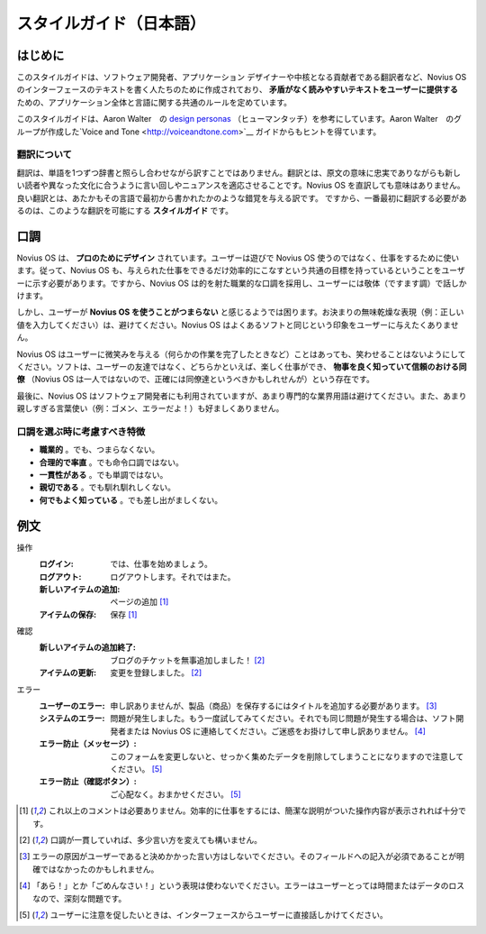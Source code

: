 .. _contribute/copy_style_guide:

スタイルガイド（日本語）
####################

はじめに
*******

このスタイルガイドは、ソフトウェア開発者、アプリケーション デザイナーや中核となる貢献者である翻訳者など、Novius OS のインターフェースのテキストを書く人たちのために作成されており、 **矛盾がなく読みやすいテキストをユーザーに提供する** ための、アプリケーション全体と言語に関する共通のルールを定めています。

このスタイルガイドは、Aaron Walter　の `design personas <http://aarronwalter.com/design-personas/>`__ （ヒューマンタッチ）を参考にしています。Aaron Walter　のグループが作成した`Voice and Tone <http://voiceandtone.com>`__ ガイドからもヒントを得ています。

翻訳について
==========

翻訳は、単語を1つずつ辞書と照らし合わせながら訳すことではありません。翻訳とは、原文の意味に忠実でありながらも新しい読者や異なった文化に合うように言い回しやニュアンスを適応させることです。Novius OS を直訳しても意味はありません。良い翻訳とは、あたかもその言語で最初から書かれたかのような錯覚を与える訳です。
ですから、一番最初に翻訳する必要があるのは、このような翻訳を可能にする **スタイルガイド** です。

口調
****

Novius OS は、 **プロのためにデザイン** されています。ユーザーは遊びで Novius OS 使うのではなく、仕事をするために使います。従って、Novius OS も、与えられた仕事をできるだけ効率的にこなすという共通の目標を持っているということをユーザーに示す必要があります。ですから、Novius OS は的を射た職業的な口調を採用し、ユーザーには敬体（ですます調）で話しかけます。

しかし、ユーザーが **Novius OS を使うことがつまらない** と感じるようでは困ります。お決まりの無味乾燥な表現（例：正しい値を入力してください）は、避けてください。Novius OS はよくあるソフトと同じという印象をユーザーに与えたくありません。

Novius OS はユーザーに微笑みを与える（何らかの作業を完了したときなど）ことはあっても、笑わせることはないようにしてください。ソフトは、ユーザーの友達ではなく、どちらかといえば、楽しく仕事ができ、 **物事を良く知っていて信頼のおける同僚** （Novius OS は一人ではないので、正確には同僚達というべきかもしれせんが）という存在です。

最後に、Novius OS はソフトウェア開発者にも利用されていますが、あまり専門的な業界用語は避けてください。また、あまり親しすぎる言葉使い（例：ゴメン、エラーだよ！）も好ましくありません。

口調を選ぶ時に考慮すべき特徴
========================

* **職業的** 。でも、つまらなくない。
* **合理的で率直** 。でも命令口調ではない。
* **一貫性がある** 。でも単調ではない。
* **親切である** 。でも馴れ馴れしくない。
* **何でもよく知っている** 。でも差し出がましくない。

例文
****

操作
    :ログイン: では、仕事を始めましょう。
    :ログアウト: ログアウトします。それではまた。
    :新しいアイテムの追加: ページの追加 [1]_
    :アイテムの保存: 保存 [1]_

確認
    :新しいアイテムの追加終了: ブログのチケットを無事追加しました！ [2]_
    :アイテムの更新: 変更を登録しました。 [2]_

エラー
    :ユーザーのエラー: 申し訳ありませんが、製品（商品）を保存するにはタイトルを追加する必要があります。 [3]_
    :システムのエラー: 問題が発生しました。もう一度試してみてください。それでも同じ問題が発生する場合は、ソフト開発者または Novius OS に連絡してください。ご迷惑をお掛けして申し訳ありません。 [4]_
    :エラー防止（メッセージ）: このフォームを変更しないと、せっかく集めたデータを削除してしまうことになりますので注意してください。 [5]_
    :エラー防止（確認ボタン）: ご心配なく。おまかせください。 [5]_

.. [1] これ以上のコメントは必要ありません。効率的に仕事をするには、簡潔な説明がついた操作内容が表示されれば十分です。
.. [2] 口調が一貫していれば、多少言い方を変えても構いません。
.. [3] エラーの原因がユーザーであると決めかかった言い方はしないでください。そのフィールドへの記入が必須であることが明確ではなかったのかもしれません。
.. [4] 「あら！」とか「ごめんなさい！」という表現は使わないでください。エラーはユーザーとっては時間またはデータのロスなので、深刻な問題です。
.. [5] ユーザーに注意を促したいときは、インターフェースからユーザーに直接話しかけてください。